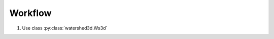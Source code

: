 Workflow
************

1. Use class :py:class:`watershed3d.Ws3d`

.. 2. Assemble .h5 file needed by Ilastik using :py:func:`fileutil.make_h5`,
.. 3. Run Ilastik and export tracking information as series of .h5 files
.. 4. Assemble trajectories using :py:func:`ilread.assemble_trajectories`
.. 5. Assemble cell object and outline information using :py:func:`ilread.all_object_indices`
.. 6. Check by compiling a movie: :py:func:`ilread.compile_movie`
